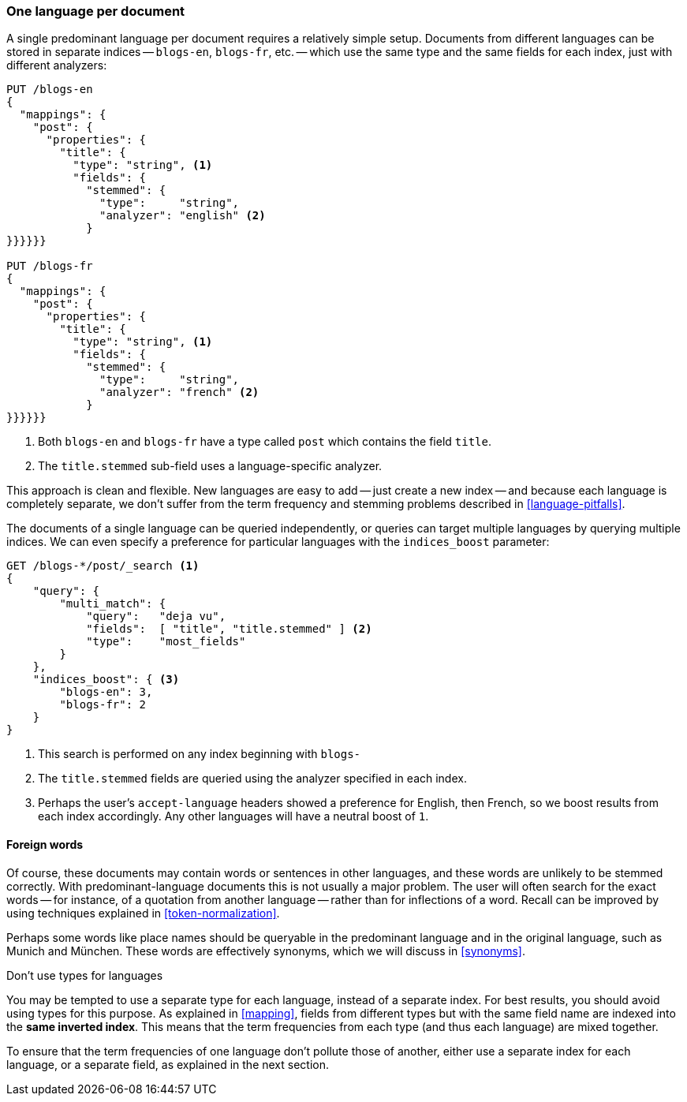 [[one-lang-docs]]
=== One language per document

A single predominant language per document ((("languages", "one language per document")))((("indexes", "documents in different languages")))requires a relatively simple setup.
Documents from different languages can be stored in separate indices -- `blogs-en`,
`blogs-fr`, etc. -- which use the same type and the same fields for each index,
just with different analyzers:

[source,js]
--------------------------------------------------
PUT /blogs-en
{
  "mappings": {
    "post": {
      "properties": {
        "title": {
          "type": "string", <1>
          "fields": {
            "stemmed": {
              "type":     "string",
              "analyzer": "english" <2>
            }
}}}}}}

PUT /blogs-fr
{
  "mappings": {
    "post": {
      "properties": {
        "title": {
          "type": "string", <1>
          "fields": {
            "stemmed": {
              "type":     "string",
              "analyzer": "french" <2>
            }
}}}}}}
--------------------------------------------------
<1> Both `blogs-en` and `blogs-fr` have a type called `post` which contains
    the field `title`.
<2> The `title.stemmed` sub-field uses a language-specific analyzer.


This approach is clean and flexible.  New languages are easy to add -- just
create a new index -- and because each language is completely separate, we
don't suffer from the term frequency and stemming problems described in
<<language-pitfalls>>.

The documents of a single language can be queried independently, or queries
can target multiple languages by querying multiple indices.  We can even
specify a preference((("indices_boost parameter", "specifying preference for a specific language"))) for particular languages with the `indices_boost` parameter:

[source,js]
--------------------------------------------------
GET /blogs-*/post/_search <1>
{
    "query": {
        "multi_match": {
            "query":   "deja vu",
            "fields":  [ "title", "title.stemmed" ] <2>
            "type":    "most_fields"
        }
    },
    "indices_boost": { <3>
        "blogs-en": 3,
        "blogs-fr": 2
    }
}
--------------------------------------------------
<1> This search is performed on any index beginning with `blogs-`
<2> The `title.stemmed` fields are queried using the analyzer
    specified in each index.
<3> Perhaps the user's `accept-language` headers showed a preference for
    English, then French, so we boost results from each index accordingly.
    Any other languages will have a neutral boost of `1`.

==== Foreign words

Of course, these documents may contain words or sentences in other languages,
and these words are unlikely to be stemmed correctly.  With
predominant-language documents this is not usually a major problem.  The user will
often search for the exact words -- for instance, of a quotation from another
language -- rather than for inflections of a word. Recall can be improved
by using techniques explained in <<token-normalization>>.

Perhaps some words like place names should be queryable in the predominant
language and in the original language, such as Munich and München.  These
words are effectively synonyms, which we will discuss in <<synonyms>>.

.Don't use types for languages
*************************************************

You may be tempted to use a separate type for each language,((("types", "not using for languages")))((("languages", "not using types for"))) instead of a
separate index. For best results, you should avoid using types for this
purpose.  As explained in <<mapping>>, fields from different types but with
the same field name are indexed into the *same inverted index*.  This means
that the term frequencies from each type (and thus each language) are mixed
together.

To ensure that the term frequencies of one language don't pollute those of
another, either use a separate index for each language, or a separate field,
as explained in the next section.

*************************************************

